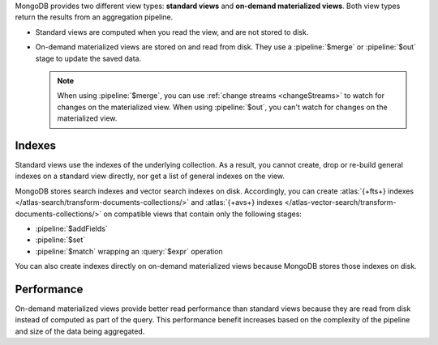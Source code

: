 MongoDB provides two different view types: **standard views** and
**on-demand materialized views**. Both view types return the results
from an aggregation pipeline.

- Standard views are computed when you read the view, and are not stored
  to disk.

- On-demand materialized views are stored on and read from disk. They
  use a :pipeline:`$merge` or :pipeline:`$out` stage to update the saved
  data. 

  .. note:: 

     When using :pipeline:`$merge`, you can use :ref:`change streams
     <changeStreams>` to watch for changes on the materialized view.
     When using :pipeline:`$out`, you can't watch for changes on the
     materialized view. 

Indexes
~~~~~~~

Standard views use the indexes of the underlying collection. As a
result, you cannot create, drop or re-build general indexes on a standard view
directly, nor get a list of general indexes on the view. 

MongoDB stores search indexes and vector search indexes on disk. Accordingly,
you can create :atlas:`{+fts+} indexes
</atlas-search/transform-documents-collections/>` and :atlas:`{+avs+}
indexes </atlas-vector-search/transform-documents-collections/>` on compatible
views that contain only the following stages:

- :pipeline:`$addFields`
- :pipeline:`$set`
- :pipeline:`$match` wrapping an :query:`$expr` operation

You can also create indexes directly on on-demand materialized views because
MongoDB stores those indexes on disk. 

Performance
~~~~~~~~~~~

On-demand materialized views provide better read performance than
standard views because they are read from disk instead of computed as
part of the query. This performance benefit increases based on the
complexity of the pipeline and size of the data being aggregated.
